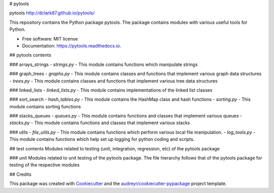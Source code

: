 # pytools

.. image:: https://img.shields.io/pypi/v/pytools.svg
        :target: https://pypi.python.org/pypi/pytools

.. image:: https://img.shields.io/travis/dclark87/pytools.svg
        :target: https://travis-ci.org/dclark87/pytools

.. image:: https://readthedocs.org/projects/pytools/badge/?version=latest
        :target: https://pytools.readthedocs.io/en/latest/?badge=latest
        :alt: Documentation Status

.. image:: https://pyup.io/repos/github/dclark87/pytools/shield.svg
     :target: https://pyup.io/repos/github/dclark87/pytools/
     :alt: Updates


pytools
http://dclark87.github.io/pytools/

This repository contains the Python package pytools. The package contains modules with various useful tools for Python.

* Free software: MIT license
* Documentation: https://pytools.readthedocs.io.

## pytools contents

### arrays_strings
- `strings.py` - This module contains functions which manipulate strings

### graph_trees
- `graphs.py` - This module contains classes and functions that implement various graph data structures
- `trees.py` - This module contains classes and functions that implement various tree data structures

### linked_lists
- `linked_lists.py` - This module contains implementations of the linked list classes

### sort_search
- `hash_tables.py` - This module contains the HashMap class and hash functions
- `sorting.py` - This module contains sorting functions

### stacks_queues
- `queues.py` - This module contains functions and classes that implement various queues
- `stacks.py` - This module contains functions and classes that implement various stacks

### utils
- `file_utils.py` - This module contains functions which perform various local file manipulation.
- `log_tools.py` - This module contains functions which help set up logging for python coding and scripts.

## test contents
Modules related to testing (unit, integration, regression, etc) of the pytools package

### unit
Modules related to unit testing of the pytools package. The file hierarchy follows that of the pytools package for testing of the respective modules

## Credits

This package was created with Cookiecutter_ and the `audreyr/cookiecutter-pypackage`_ project template.

.. _Cookiecutter: https://github.com/audreyr/cookiecutter
.. _`audreyr/cookiecutter-pypackage`: https://github.com/audreyr/cookiecutter-pypackage
